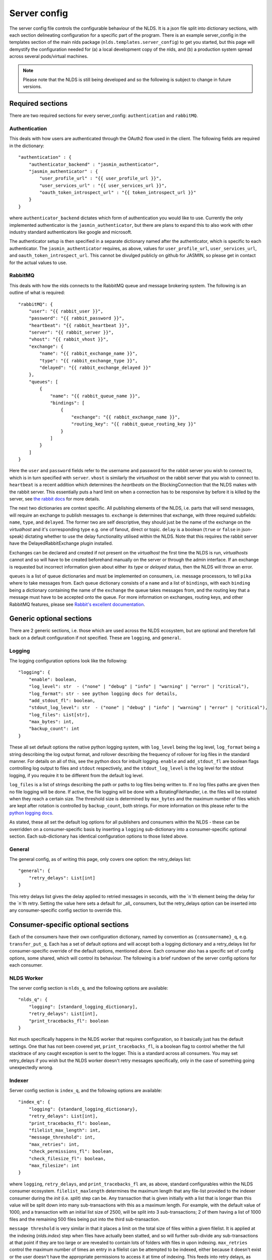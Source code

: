 Server config
=============

The server config file controls the configurable behaviour of the NLDS. It is a 
json file split into dictionary sections, with each section delineating 
configuration for a specific part of the program. There is an example 
server_config in the templates section of the main nlds package 
(``nlds.templates.server_config``) to get you started, but this page will 
demystify the configuration needed for (a) a local development copy of the nlds, 
and (b) a production system spread across several pods/virtual machines. 

.. note::
    Please note that the NLDS is still being developed and so the following is 
    subject to change in future versions.


Required sections
-----------------

There are two required sections for every server_config: ``authentication`` and 
``rabbitMQ``.

Authentication
^^^^^^^^^^^^^^
This deals with how users are authenticated through the OAuth2 flow used in the 
client. The following fields are required in the dictionary::

    "authentication" : {
        "authenticator_backend" : "jasmin_authenticator",
        "jasmin_authenticator" : {
            "user_profile_url" : "{{ user_profile_url }}",
            "user_services_url" : "{{ user_services_url }}",
            "oauth_token_introspect_url" : "{{ token_introspect_url }}"
        }
    }

where ``authenticator_backend`` dictates which form of authentication you would 
like to use. Currently the only implemented authenticator is the 
``jasmin_authenticator``, but there are plans to expand this to also work with 
other industry standard authenticators like google and microsoft. 

The authenticator setup is then specified in a separate dictionary named after 
the authenticator, which is specific to each authenticator. The 
``jasmin_authenticator`` requires, as above, values for ``user_profile_url``, 
``user_services_url``, and ``oauth_token_introspect_url``. This cannot be 
divulged publicly on github for JASMIN, so please get in contact for the actual 
values to use. 

RabbitMQ
^^^^^^^^

This deals with how the nlds connects to the RabbitMQ queue and message 
brokering system. The following is an outline of what is required::

    "rabbitMQ": {
        "user": "{{ rabbit_user }}",
        "password": "{{ rabbit_password }}",
        "heartbeat": "{{ rabbit_heartbeat }}",
        "server": "{{ rabbit_server }}",
        "vhost": "{{ rabbit_vhost }}",
        "exchange": {
            "name": "{{ rabbit_exchange_name }}",
            "type": "{{ rabbit_exchange_type }}",
            "delayed": "{{ rabbit_exchange_delayed }}"
        },
        "queues": [
            {
                "name": "{{ rabbit_queue_name }}",
                "bindings": [
                    {
                        "exchange": "{{ rabbit_exchange_name }}",
                        "routing_key": "{{ rabbit_queue_routing_key }}"
                    }
                ]
            }
        ]
    }

Here the ``user`` and ``password`` fields refer to the username and password for 
the rabbit server you wish to connect to, which is in turn specified with 
``server``. ``vhost`` is similarly the `virtualhost` on the rabbit server that 
you wish to connect to. ``heartbeat`` is a recent addition which determines the 
`heartbeats` on the BlockingConnection that the NLDS makes with the rabbit 
server. This essentially puts a hard limit on when a connection has to be 
responsive by before it is killed by the server, see `the rabbit docs <https://www.rabbitmq.com/tutorials/tutorial-five-python.html>`_ 
for more details. 

The next two dictionaries are context specific. All publishing elements of the 
NLDS, i.e. parts that will send messages, will require an exchange to publish 
messages to. ``exchange`` is determines that exchange, with three required 
subfields: ``name``, ``type``, and ``delayed``. The former two are self 
descriptive, they should just be the name of the exchange on the `virtualhost` 
and it's corresponding type e.g. one of fanout, direct or topic. ``delay`` is a 
boolean (``true`` or ``false`` in json-speak) dictating whether to use the 
delay functionality utilised within the NLDS. Note that this requires the rabbit 
server have the DelayedRabbitExchange plugin installed.

Exchanges can be declared and created if not present on the `virtualhost` the 
first time the NLDS is run, `virtualhosts` cannot and so will have to be created 
beforehand manually on the server or through the admin interface. If an exchange 
is requested but incorrect information given about either its `type` or 
`delayed` status, then the NLDS will throw an error. 

``queues`` is a list of queue dictionaries and must be implemented on consumers, 
i.e. message processors, to tell ``pika`` where to take messages from. Each 
queue dictionary consists of a ``name`` and a list of ``bindings``, with each 
``binding`` being a dictionary containing the name of the ``exchange`` the queue 
takes messages from, and the routing key that a message must have to be accepted 
onto the queue. For more information on exchanges, routing keys, and other 
RabbitMQ features, please see `Rabbit's excellent documentation <https://www.rabbitmq.com/tutorials/tutorial-five-python.html>`_. 


Generic optional sections
-------------------------

There are 2 generic sections, i.e. those which are used across the NLDS 
ecosystem, but are optional and therefore fall back on a default configuration 
if not specified. These are ``logging``, and ``general``.  

Logging
^^^^^^^

The logging configuration options look like the following::

    "logging": {
        "enable": boolean,
        "log_level": str  - ("none" | "debug" | "info" | "warning" | "error" | "critical"),
        "log_format": str - see python logging docs for details,
        "add_stdout_fl": boolean,
        "stdout_log_level": str  - ("none" | "debug" | "info" | "warning" | "error" | "critical"),
        "log_files": List[str],
        "max_bytes": int,
        "backup_count": int
    }

These all set default options the native python logging system, with 
``log_level`` being the log level, ``log_format`` being a string describing the 
log output format, and rollover describing the frequency of rollover for log 
files in the standard manner. For details on all of this, see the python docs 
for inbuilt logging. ``enable`` and ``add_stdout_fl`` are boolean flags 
controlling log output to files and ``stdout`` respectively, and the 
``stdout_log_level`` is the log level for the stdout logging, if you require it 
to be different from the default log level. 

``log_files`` is a list of strings describing the path or paths to log files 
being written to. If no log files paths are given then no file logging will be 
done. If active, the file logging will be done with a RotatingFileHandler, i.e. 
the files will be rotated when they reach a certain size. The threshold size is 
determined by ``max_bytes`` and the maximum number of files which are kept after 
rotation is controlled by ``backup_count``, both strings. For more information 
on this please refer to the `python logging docs <https://docs.python.org/3/library/logging.handlers.html#logging.handlers.RotatingFileHandler>`_. 

As stated, these all set the default log options for all publishers and 
consumers within the NLDS - these can be overridden on a consumer-specific basis 
by inserting a ``logging`` sub-dictionary into a consumer-specific optional 
section. Each sub-dictionary has identical configuration options to those listed 
above.

General
^^^^^^^

The general config, as of writing this page, only covers one option: the 
retry_delays list::

    "general": {
        "retry_delays": List[int]
    }

This retry delays list gives the delay applied to retried messages in seconds, 
with the `n`th element being the delay for the `n`th retry. Setting the value 
here sets a default for _all_ consumers, but the retry_delays option can be 
inserted into any consumer-specific config section to override this. 

Consumer-specific optional sections
-----------------------------------

Each of the consumers have their own configuration dictionary, named by 
convention as ``{consumername}_q``, e.g. ``transfer_put_q``. Each has a set of 
default options and will accept both a logging dictionary and a retry_delays 
list for consumer-specific override of the default options, mentioned above. 
Each consumer also has a specific set of config options, some shared, which will 
control its behaviour. The following is a brief rundown of the server config 
options for each consumer. 

NLDS Worker
^^^^^^^^^^^
The server config section is ``nlds_q``, and the following options are available::

    "nlds_q": {
        "logging": [standard_logging_dictionary],
        "retry_delays": List[int],
        "print_tracebacks_fl": boolean
    }

Not much specifically happens in the NLDS worker that requires configuration, so 
it basically just has the default settings. One that has not been covered yet, 
``print_tracebacks_fl``, is a boolean flag to control whether the full 
stacktrace of any caught exception is sent to the logger. This is a standard 
across all consumers. You may set retry_delays if you wish but the NLDS worker 
doesn't retry messages specifically, only in the case of something going 
unexpectedly wrong.

Indexer
^^^^^^^

Server config section is ``index_q``, and the following options are available::

    "index_q": {
        "logging": {standard_logging_dictionary},
        "retry_delays": List[int],
        "print_tracebacks_fl": boolean,
        "filelist_max_length": int,
        "message_threshold": int,
        "max_retries": int,
        "check_permissions_fl": boolean,
        "check_filesize_fl": boolean,
        "max_filesize": int
    }

where ``logging``, ``retry_delays``, and ``print_tracebacks_fl`` are, as above,
standard configurables within the NLDS consumer ecosystem. 
``filelist_maxlength`` determines the maximum length that any file-list provided 
to the indexer consumer during the `init` (i.e. `split`) step can be. Any 
transaction that is given initially with a list that is longer than this value 
will be split down into many sub-transactions with this as a maximum length. For 
example, with the default value of 1000, and a transaction with an initial list 
size of 2500, will be split into 3 sub-transactions; 2 of them having a 
list of 1000 files and the remaining 500 files being put into the third 
sub-transaction. 

``message threshold`` is very similar in that it places a limit on the total 
size of files within a given filelist. It is applied at the indexing 
(`nlds.index`) step when files have actually been statted, and so will further 
sub-divide any sub-transactions at that point if they are too large or are 
revealed to contain lots of folders with files in upon indexing. ``max_retries``
control the maximum number of times an entry in a filelist can be attempted to 
be indexed, either because it doesn't exist or the user doesn't have the 
appropriate permissions to access it at time of indexing. This feeds into retry 
delays, as each subsequent time a sub-transaction is retried it will be delayed 
by the amount specified at that index within the ``retry_delays`` list. If 
``max_retries`` exceeds ``len(retry_delays)``, then any retries which don't have 
an explicit retry delay to use will use the final element in the ``retry_delays`` 
list.

``check_permissions_fl`` and ``check_filesize_fl`` are commonly used boolean 
flags to control whether the indexer checks the permissions and filesize of 
files respectively during the indexing step. If the filesize is being checked, 
``max_filesize`` determines the maximum filesize, in bytes, of an individual 
file which can be added to any given holding. This defaults to ``500GB``, but is 
typically determined by the size of the cache in front of the tape, which for 
the STFC CTA instance is ``500GB`` (hence the default value).
 

Cataloguer
^^^^^^^^^^

The server config entry for the catalog consumer is as follows::

    "catalog_q": {
        "logging": {standard_logging_dictionary},
        "retry_delays": List[int],
        "print_tracebacks_fl": boolean,
        "max_retries": int,
        "db_engine": str,
        "db_options": {
            "db_name" : str,
            "db_user" : str,
            "db_passwd" : str,
            "echo": boolean
        },
        default_tenancy: str,
        default_tape_url: str
    }

where ``logging``, ``retry_delays``, and ``print_tracebacks_fl`` are, as above,
standard configurables within the NLDS consumer ecosystem. ``max_retries`` is 
similarly available in the cataloguer, with the same meaning as defined above. 

Here we also have two keys which control database behaviour via SQLAlchemy: 
``db_engine`` and ``db_options``. ``db_engine`` is a string which specifies 
which SQL flavour you would like SQLAlchemy. Currently this has been tried with 
SQLite and PostgreSQL but, given how SQLAlchemy works, we expect few roadblocks 
interacting with other database types. ``db_options`` is a further 
sub-dictionary specifying the database name (which must be appropriate for 
your chosen flavour of database), along with the database username and password 
(if in use), respectively controlled by the keys ``db_name``, ``db_user``, and 
``db_password``. Finally in this sub-dictionary ``echo``, an optional 
boolean flag which controls the auto-logging of the SQLAlchemy engine. 

Finally ``default_tenancy`` and ``default_tape_url`` are the default values to 
place into the Catalog for a new Location's ``tenancy`` and ``tape_url`` values 
if not explicitly defined before reaching the catalog. This will happen if the 
user, for example, does not define a tenancy in their client-config. 

.. _transfer_put_get:

Transfer-put and Transfer-get
^^^^^^^^^^^^^^^^^^^^^^^^^^^^^

The server entry for the transfer-put consumer is as follows::

    "transfer_put_q": {
        "logging": {standard_logging_dictionary},
        "max_retries": int,
        "retry_delays": List[int],
        "print_tracebacks_fl": boolean,
        "filelist_max_length": int,
        "check_permissions_fl": boolean,
        "tenancy": str,
        "require_secure_fl": false
    }

where we have ``logging``, ``retry_delays`` and ``print_tracebacks_fl`` as their
standard definitions defined above, and ``max_retries``, ``filelist_max_length``
, and ``check_permissions_fl`` defined the same as for the Indexer consumer. 

New definitions for the transfer processor are the ``tenancy`` and 
``require_secure_fl``, which control ``minio`` behaviour. ``tenancy`` is a 
string which denotes the address of the object store tenancy to upload/download 
files to/from (e.g. `<cedadev-o.s3.jc.rl.ac.uk>`_), and ``require_secure_fl`` 
which specifies whether or not you require signed ssl certificates at the 
tenancy location. 

The transfer-get consumer is identical except for the addition of config 
controlling the change-ownership functionality on downloaded files – see 
:ref:`chowning` for details on why this is necessary. The additional config is 
as follows::

    "transfer_get_q": {
        ...
        "chown_fl": boolean,
        "chown_cmd": str
    }

where ``chown_fl`` is a boolean flag to specify whether to attempt to ``chown`` 
files back to the requesting user, and ``chown_cmd`` is the name of the 
executable to use to ``chown`` said file. 


Monitor
^^^^^^^

The server config entry for the monitor consumer is as follows::

    "monitor_q": {
        "logging": {standard_logging_dictionary},
        "retry_delays": List[int],
        "print_tracebacks_fl": boolean,
        "db_engine": str,
        "db_options": {
            "db_name" : str,
            "db_user" : str,
            "db_passwd" : str,
            "echo": boolean
        }
    }

where ``logging``, ``retry_delays``, and ``print_tracebacks_fl`` have the 
standard, previously stated definitions, and ``db_engine`` and ``db_options`` 
are as defined for the Catalog consumer - due to the use of an SQL database on 
the Monitor. Note the minimal retry control, as the monitor only retries 
messages which failed due to an unexpected exception. 

Logger
^^^^^^

The server config entry for the Logger consumer is as follows::

    "logging_q": {
        "logging": {standard_logging_dictionary},
        "print_tracebacks_fl": boolean,
    }

where the options have been previously defined. Note that there is no special 
configurable behaviour on the Logger consumer as it is simply a relay for 
redirecting logging messages into log files. It should also be noted that the 
``log_files`` option should be set in the logging sub-dictionary for this to 
work properly, which may be a mandatory setting in future versions. 

.. _archive_put_get:

Archive-Put and Archive-Get
^^^^^^^^^^^^^^^^^^^^^^^^^^^

Finally, the server config entry for the archive-put consumer is as follows::

    "archive_put_q": {
        "logging": {standard_logging_dictionary}
        "max_retries": int,
        "retry_delays": List[int],
        "print_tracebacks_fl": boolean,
        "tenancy": str,
        "check_permissions_fl": boolean,
        "require_secure_fl": boolean,
        "tape_url": str,
        "tape_pool": str,
        "query_checksum_fl": boolean,
        "chunk_size": int
    }

which is a combination of standard configuration, object-store configuration and 
as-yet-unseen tape configuration. Firstly, we have the standard options 
``logging``, ``max_retries``, ``retry_delays``, and ``print_tracebacks_fl``, 
which we have defined above. Then we have the object-store configuration options 
which we saw previously in the :ref:`transfer_put_get` consumer config, and have 
the same definitions. 

The latter four options control tape configuration, ``taoe_url`` and 
``tape_pool`` defining the ``xrootd`` url and tape pool at which to attempt to 
put files onto - note that these two values are combined together into a single 
``tape_path`` in the archiver. ``query_checksum`` is the next option, is a 
boolean flag to control whether the ADLER32 checksum calculated during streaming 
is used to check file integrity at the end of a write. Finally ``chunk_size`` is 
the size, in bytes, to chunk the stream into when writing into or reading from 
the CTA cache. This defaults to 5 MiB as this is the lower limit for 
``part_size`` when uploading back to object-store during an archive-get, but has 
not been properly benchmarked or optimised yet. 

Note that the above has been listed for the archive-put consumer but are 
shared by the archive-get consumer. The archive-get does have one additional 
config option::

    "archive_get_q": {
        ...
        "prepare_requeue": int
    }

where ``prepare_requeue`` is the prepare-requeue delay, i.e. the delay, in 
milliseconds, before an archive recall message is requeued following a negative 
read-preparedness query has been made. This defaults to 30 seconds.


Publisher-specific optional sections
------------------------------------

There are two, non-consumer, elements to the NLDS which can optionally be 
configured, listed below. 

RPC Publisher
^^^^^^^^^^^^^

The Remote Procedure Call (RPC) Publisher, the specific rabbit publisher which 
sits inside the API server and makes RPCs to the databases for quick metadata 
access from the client, has its own small config section::

    "rpc_publisher": {
        "time_limit": int,
        "queue_exclusivity_fl": boolean
    }

where ``time_limit`` is the number of seconds the publisher waits before 
declaring the RPC timed out and the receiving consumer non-responsive, and 
``queue_exclusivity_fl`` controls whether the queue declared by the publisher is 
exclusive to the publisher. These values default to ``30`` seconds and ``True`` 
respectively.


Cronjob Publisher
^^^^^^^^^^^^^^^^^

The Archive-Put process, as described in :ref:`archive_put`, is periodically 
initiated by a cronjob which sends a message to the catalog to get the next, 
unarchived holding. This requires a small amount of configuration in order to 
(a) get access to the object store, (b) change the default ``tenancy`` or 
``tape_url``, if necessary. As such the allowed config options look like::

    "cronjob_publisher": {
        "access_key": str,
        "secret_key": str,
        "tenancy": str,
        "tape_url": str
    }

where ``tape_url`` is identical to that specified in :ref:`archive_put_get`, and 
``access_key``, ``secret_key`` and ``tenancy`` are specified as in the 
`client config <https://cedadev.github.io/nlds-client/configuration.html#init>`_, 
referring to the objectstore tenancy located at ``tenancy`` and ``token`` and 
``secret_key`` required for accessing it. In practice only the ``access_key`` 
and ``secret_key`` are specified during deployment. 